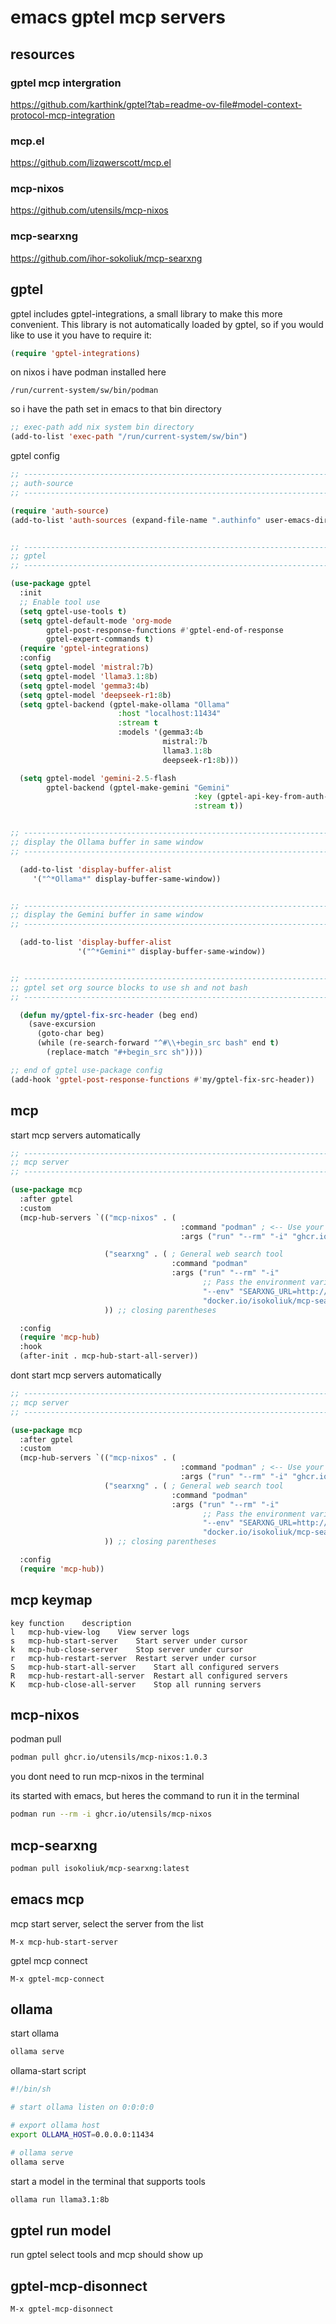 #+STARTUP: content
* emacs gptel mcp servers
** resources
*** gptel mcp intergration

[[https://github.com/karthink/gptel?tab=readme-ov-file#model-context-protocol-mcp-integration]]

*** mcp.el

[[https://github.com/lizqwerscott/mcp.el]]

*** mcp-nixos

[[https://github.com/utensils/mcp-nixos]]

*** mcp-searxng

[[https://github.com/ihor-sokoliuk/mcp-searxng]]

** gptel

gptel includes gptel-integrations, a small library to make this more convenient. This library is not automatically loaded by gptel, so if you would like to use it you have to require it:

#+begin_src emacs-lisp
(require 'gptel-integrations)
#+end_src

on nixos i have podman installed here

#+begin_example
/run/current-system/sw/bin/podman
#+end_example

so i have the path set in emacs to that bin directory

#+begin_src emacs-lisp
;; exec-path add nix system bin directory
(add-to-list 'exec-path "/run/current-system/sw/bin")
#+end_src

gptel config

#+begin_src emacs-lisp
;; ----------------------------------------------------------------------------------
;; auth-source
;; ----------------------------------------------------------------------------------

(require 'auth-source)
(add-to-list 'auth-sources (expand-file-name ".authinfo" user-emacs-directory))


;; ----------------------------------------------------------------------------------
;; gptel
;; ----------------------------------------------------------------------------------

(use-package gptel
  :init
  ;; Enable tool use
  (setq gptel-use-tools t)
  (setq gptel-default-mode 'org-mode
        gptel-post-response-functions #'gptel-end-of-response
        gptel-expert-commands t)
  (require 'gptel-integrations) 
  :config
  (setq gptel-model 'mistral:7b)
  (setq gptel-model 'llama3.1:8b)
  (setq gptel-model 'gemma3:4b)
  (setq gptel-model 'deepseek-r1:8b)
  (setq gptel-backend (gptel-make-ollama "Ollama"
                        :host "localhost:11434"
                        :stream t
                        :models '(gemma3:4b
                                  mistral:7b
                                  llama3.1:8b
                                  deepseek-r1:8b)))

  (setq gptel-model 'gemini-2.5-flash
        gptel-backend (gptel-make-gemini "Gemini"
                                         :key (gptel-api-key-from-auth-source "generativelanguage.googleapis.com")
                                         :stream t))
  

;; ----------------------------------------------------------------------------------
;; display the Ollama buffer in same window
;; ----------------------------------------------------------------------------------

  (add-to-list 'display-buffer-alist
     '("^*Ollama*" display-buffer-same-window))


;; ----------------------------------------------------------------------------------
;; display the Gemini buffer in same window
;; ----------------------------------------------------------------------------------

  (add-to-list 'display-buffer-alist
               '("^*Gemini*" display-buffer-same-window))


;; ----------------------------------------------------------------------------------
;; gptel set org source blocks to use sh and not bash
;; ----------------------------------------------------------------------------------

  (defun my/gptel-fix-src-header (beg end)
    (save-excursion
      (goto-char beg)
      (while (re-search-forward "^#\\+begin_src bash" end t)
        (replace-match "#+begin_src sh"))))

;; end of gptel use-package config
(add-hook 'gptel-post-response-functions #'my/gptel-fix-src-header)) 

#+end_src

** mcp

start mcp servers automatically

#+begin_src emacs-lisp
;; ----------------------------------------------------------------------------------
;; mcp server
;; ----------------------------------------------------------------------------------

(use-package mcp
  :after gptel
  :custom
  (mcp-hub-servers `(("mcp-nixos" . (
                                      :command "podman" ; <-- Use your container runtime
                                      :args ("run" "--rm" "-i" "ghcr.io/utensils/mcp-nixos")))

                     ("searxng" . ( ; General web search tool
                                    :command "podman"
                                    :args ("run" "--rm" "-i" 
                                           ;; Pass the environment variable to the container
                                           "--env" "SEARXNG_URL=http://localhost:8080" 
                                           "docker.io/isokoliuk/mcp-searxng:latest")))
                     )) ;; closing parentheses

  :config
  (require 'mcp-hub)
  :hook
  (after-init . mcp-hub-start-all-server))

#+end_src


dont start mcp servers automatically

#+begin_src emacs-lisp
;; ----------------------------------------------------------------------------------
;; mcp server
;; ----------------------------------------------------------------------------------

(use-package mcp
  :after gptel
  :custom
  (mcp-hub-servers `(("mcp-nixos" . (
                                      :command "podman" ; <-- Use your container runtime
                                      :args ("run" "--rm" "-i" "ghcr.io/utensils/mcp-nixos")))
                     ("searxng" . ( ; General web search tool
                                    :command "podman"
                                    :args ("run" "--rm" "-i" 
                                           ;; Pass the environment variable to the container
                                           "--env" "SEARXNG_URL=http://localhost:8080" 
                                           "docker.io/isokoliuk/mcp-searxng:latest")))
                     )) ;; closing parentheses

  :config
  (require 'mcp-hub))

#+end_src

** mcp keymap

#+begin_example
key	function	description
l	mcp-hub-view-log	View server logs
s	mcp-hub-start-server	Start server under cursor
k	mcp-hub-close-server	Stop server under cursor
r	mcp-hub-restart-server	Restart server under cursor
S	mcp-hub-start-all-server	Start all configured servers
R	mcp-hub-restart-all-server	Restart all configured servers
K	mcp-hub-close-all-server	Stop all running servers
#+end_example

** mcp-nixos

podman pull

#+begin_src sh
podman pull ghcr.io/utensils/mcp-nixos:1.0.3
#+end_src

you dont need to run mcp-nixos in the terminal

its started with emacs, but heres the command to run it in the terminal

#+begin_src sh
podman run --rm -i ghcr.io/utensils/mcp-nixos
#+end_src

** mcp-searxng

#+begin_src sh
podman pull isokoliuk/mcp-searxng:latest
#+end_src

** emacs mcp

mcp start server, select the server from the list

#+begin_example
M-x mcp-hub-start-server
#+end_example

gptel mcp connect

#+begin_example
M-x gptel-mcp-connect
#+end_example

** ollama

start ollama

#+begin_src sh
ollama serve
#+end_src

ollama-start script

#+begin_src sh
#!/bin/sh

# start ollama listen on 0:0:0:0

# export ollama host
export OLLAMA_HOST=0.0.0.0:11434

# ollama serve
ollama serve
#+end_src

start a model in the terminal that supports tools

#+begin_src sh
ollama run llama3.1:8b
#+end_src

** gptel run model

run gptel select tools and mcp should show up

** gptel-mcp-disonnect

#+begin_example
M-x gptel-mcp-disonnect
#+end_example
